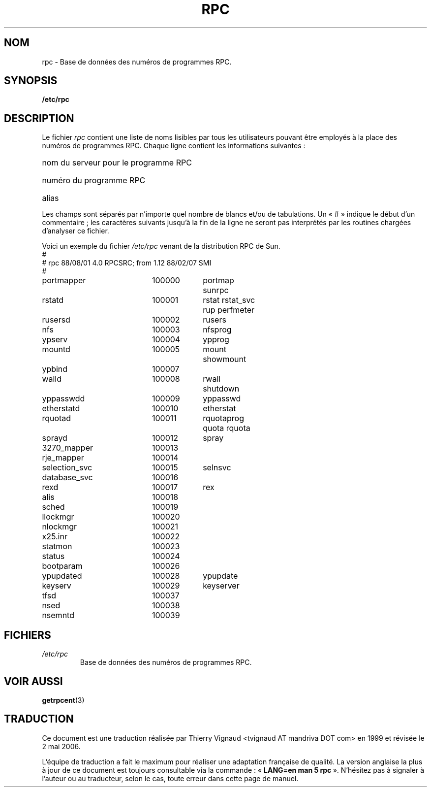 .\" @(#)rpc.5	2.2 88/08/03 4.0 RPCSRC; from 1.4 87/11/27 SMI;
.\" Màj 25/07/2003 LDP-1.56
.\" Màj 01/05/2006 LDP-1.67.1
.\"
.TH RPC 5 "26 septembre 1985" LDP "Manuel de l'administrateur Linux"
.SH NOM
rpc \- Base de données des numéros de programmes RPC.
.SH SYNOPSIS
.B /etc/rpc
.SH DESCRIPTION
Le fichier
.I rpc
contient une liste de noms lisibles par tous les utilisateurs pouvant être
employés à la place des numéros de programmes RPC. Chaque ligne contient les
informations suivantes\ :
.HP 10
nom du serveur pour le programme RPC
.br
.ns
.HP 10
numéro du programme RPC
.br
.ns
.HP 10
alias
.LP
Les champs sont séparés par n'importe quel nombre de blancs et/ou de
tabulations. Un «\ #\ » indique le début d'un commentaire\ ; les caractères
suivants jusqu'à la fin de la ligne ne seront pas interprétés par les routines
chargées d'analyser ce fichier.
.LP
Voici un exemple du fichier \fI/etc/rpc\fP venant de la distribution RPC de
Sun.
.nf
.ta 1.5i +0.5i +1.0i +1.0i
#
# rpc 88/08/01 4.0 RPCSRC; from 1.12   88/02/07 SMI
#
portmapper		100000	portmap sunrpc
rstatd		100001	rstat rstat_svc rup perfmeter
rusersd		100002	rusers
nfs		100003	nfsprog
ypserv		100004	ypprog
mountd		100005	mount showmount
ypbind		100007
walld		100008	rwall shutdown
yppasswdd		100009	yppasswd
etherstatd		100010	etherstat
rquotad		100011	rquotaprog quota rquota
sprayd		100012	spray
3270_mapper		100013
rje_mapper		100014
selection_svc		100015	selnsvc
database_svc		100016
rexd		100017	rex
alis		100018
sched		100019
llockmgr		100020
nlockmgr		100021
x25.inr		100022
statmon		100023
status		100024
bootparam		100026
ypupdated		100028	ypupdate
keyserv		100029	keyserver
tfsd		100037
nsed		100038
nsemntd		100039
.fi
.DT
.SH FICHIERS
.TP
.I /etc/rpc
Base de données des numéros de programmes RPC.
.SH "VOIR AUSSI"
.BR getrpcent (3)
.SH TRADUCTION
.PP
Ce document est une traduction réalisée par Thierry Vignaud
<tvignaud AT mandriva DOT com> en 1999
et révisée le 2\ mai\ 2006.
.PP
L'équipe de traduction a fait le maximum pour réaliser une adaptation
française de qualité. La version anglaise la plus à jour de ce document est
toujours consultable via la commande\ : «\ \fBLANG=en\ man\ 5\ rpc\fR\ ».
N'hésitez pas à signaler à l'auteur ou au traducteur, selon le cas, toute
erreur dans cette page de manuel.
